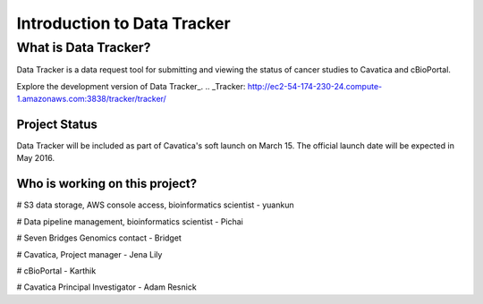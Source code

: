 

Introduction to Data Tracker
****************************

What is Data Tracker?
=====================
Data Tracker is a data request tool for submitting and viewing the status of cancer
studies to Cavatica and cBioPortal.

Explore the development version of Data Tracker_.
.. _Tracker: http://ec2-54-174-230-24.compute-1.amazonaws.com:3838/tracker/tracker/


Project Status
--------------
Data Tracker will be included as part of Cavatica's soft launch on March 15.
The official launch date will be expected in May 2016.

Who is working on this project?
-------------------------------

# S3 data storage, AWS console access, bioinformatics scientist - yuankun

# Data pipeline management, bioinformatics scientist - Pichai

# Seven Bridges Genomics contact - Bridget

# Cavatica, Project manager - Jena Lily

# cBioPortal - Karthik

# Cavatica Principal Investigator - Adam Resnick
